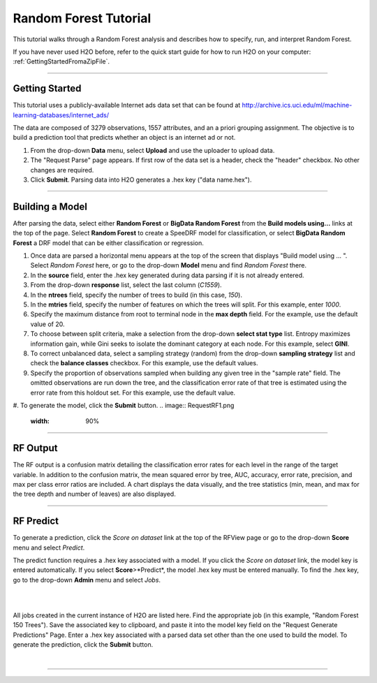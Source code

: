 .. _RF_tutorial:

Random Forest Tutorial
----------------------

This tutorial walks through a Random Forest analysis and describes how to specify, run, and interpret Random Forest.

If you have never used H2O before, refer to the quick start guide
for how to run H2O on your computer: :ref:`GettingStartedFromaZipFile`. 

""""

Getting Started
"""""""""""""""

This tutorial uses a publicly-available Internet ads data set that can be found at  http://archive.ics.uci.edu/ml/machine-learning-databases/internet_ads/ 

The data are composed of 3279 observations, 1557 attributes, and an a
priori grouping assignment. The objective is to build a prediction
tool that predicts whether an object is an internet ad or not.
 

#. From the drop-down **Data** menu, select **Upload** and use the uploader to
   upload data.
 
#. The "Request Parse" page appears. If first row of the data set is a
   header, check the "header" checkbox.  No other changes are required.  

#. Click **Submit**. Parsing data into H2O generates a .hex key ("data name.hex").

.. image:: RFParse.png
   :width: 100 %

""""


Building a Model
""""""""""""""""

After parsing the data, select either **Random Forest** or **BigData Random Forest** from the **Build models using...** links at the top of the page. 
Select **Random Forest** to create a SpeeDRF model for classification, or select **BigData Random Forest** a DRF model that can be either classification or regression. 


#. Once data are parsed a horizontal menu appears at the top
   of the screen that displays "Build model using ... ". Select 
   *Random Forest* here, or go to the drop-down **Model** menu and
   find *Random Forest* there.

#. In the **source** field, enter the .hex key generated during data parsing if it is not already entered. 

#. From the drop-down **response** list, select the last column (`C1559`). 

#. In the **ntrees** field, specify the number of trees to build (in this case, `150`).

#. In the **mtries** field, specify the number of features on which the trees will
   split. For this example, enter `1000`. 


#. Specify the maximum distance from root to terminal
   node in the **max depth** field. For the example, use the default value of 20.  


#. To choose between split criteria, make a selection from the drop-down **select stat type** list. Entropy maximizes information gain, while Gini seeks to isolate the dominant category at each node. For this example, select **GINI**. 

#. To correct unbalanced data, select a sampling strategy (random) from the drop-down **sampling strategy** list and check the **balance classes** checkbox. For this example, use the default values.


#. Specify the proportion of observations sampled when building any given tree in the "sample rate" field. The omitted observations are run down the tree, and the classification error rate of that tree is estimated using the error rate from this holdout set. For this example, use the default value. 

#. To generate the model, click the **Submit** button. 
.. image:: RequestRF1.png
   :width: 90%

""""

RF Output
"""""""""

The RF output is a confusion matrix detailing
the classification error rates for each level in the range of the
target variable. In addition to the confusion matrix, the mean squared error by tree, AUC, accuracy, error rate, precision, and max per class error ratios are included. A chart displays the data visually, and the tree statistics (min, mean, and max for the tree depth and number of leaves) are also displayed. 

.. image:: RFoutput.png
   :width: 100%


""""


RF Predict
""""""""""

To generate a prediction, click the *Score on dataset* link at the top
of the RFView page or go to the drop-down **Score** menu and select *Predict*. 

The predict function requires a .hex key associated with a model. If you click the *Score on dataset* link, the model key is entered automatically. If you select **Score**>*Predict*, the model .hex key must be entered manually. 
To find the .hex key, go to the drop-down **Admin** menu and select *Jobs*.

|

.. image:: DropdownAdmin.png
   :width: 90 %



.. image:: Jobspage.png
   :width: 100 %

|

All jobs created in the current instance of H2O are listed
here. Find the appropriate job (in this example, "Random Forest 150
Trees"). Save the associated key to clipboard, and paste it into the
model key field on the "Request Generate Predictions" Page. Enter a .hex
key associated with a parsed data set other than the one used to build
the model. To generate the prediction, click the **Submit** button.

|

.. Image:: RFpredict.png
   :width: 90 %



""""
